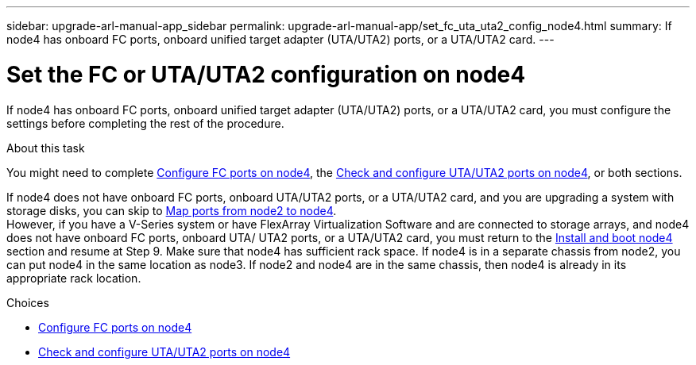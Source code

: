 ---
sidebar: upgrade-arl-manual-app_sidebar
permalink: upgrade-arl-manual-app/set_fc_uta_uta2_config_node4.html
summary: If node4 has onboard FC ports, onboard unified target adapter (UTA/UTA2) ports, or a UTA/UTA2 card.
---

= Set the FC or UTA/UTA2 configuration on node4
:hardbreaks:
:nofooter:
:icons: font
:linkattrs:
:imagesdir: ./media/

[.lead]
If node4 has onboard FC ports, onboard unified target adapter (UTA/UTA2) ports, or a UTA/UTA2 card, you must configure the settings before completing the rest of the procedure.

.About this task

You might need to complete link:config_fc_ports_node4.html[Configure FC ports on node4], the link:check_configure_uta_uta2_ports_node4.html[Check and configure UTA/UTA2 ports on node4], or both sections.

If node4 does not have onboard FC ports, onboard UTA/UTA2 ports, or a UTA/UTA2 card, and you are upgrading a system with storage disks, you can skip to link:map_ports_node2_node4.html[Map ports from node2 to node4].
However, if you have a V-Series system or have FlexArray Virtualization Software and are connected to storage arrays, and node4 does not have onboard FC ports, onboard UTA/ UTA2 ports, or a UTA/UTA2 card, you must return to the link:install_boot_node4.html[Install and boot node4] section and resume at Step 9. Make sure that node4 has sufficient rack space. If node4 is in a separate chassis from node2, you can put node4 in the same location as node3. If node2 and node4 are in the same chassis, then node4 is already in its appropriate rack location.

.Choices

* link:config_fc_ports_node4.html[Configure FC ports on node4]
* link:check_configure_uta_uta2_ports_node4.html[Check and configure UTA/UTA2 ports on node4]
